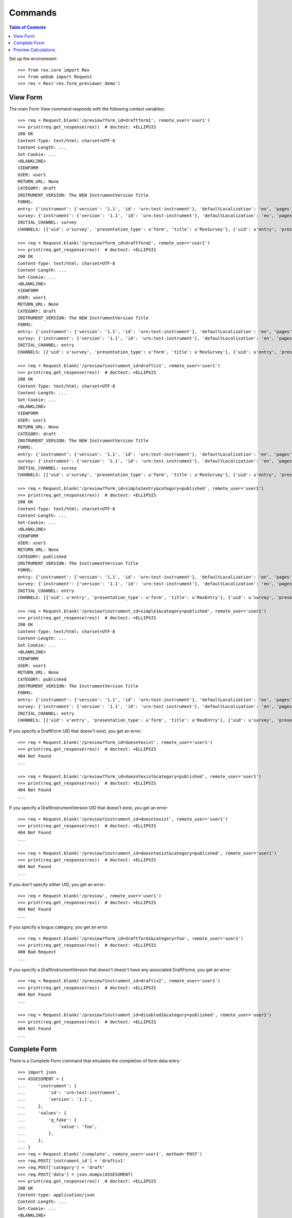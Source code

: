 ********
Commands
********

.. contents:: Table of Contents


Set up the environment::

    >>> from rex.core import Rex
    >>> from webob import Request
    >>> rex = Rex('rex.form_previewer_demo')


View Form
=========

The main Form View command responds with the following context variables::

    >>> req = Request.blank('/preview?form_id=draftform1', remote_user='user1')
    >>> print(req.get_response(rex))  # doctest: +ELLIPSIS
    200 OK
    Content-Type: text/html; charset=UTF-8
    Content-Length: ...
    Set-Cookie: ...
    <BLANKLINE>
    VIEWFORM
    USER: user1
    RETURN_URL: None
    CATEGORY: draft
    INSTRUMENT_VERSION: The NEW InstrumentVersion Title
    FORMS:
    entry: {'instrument': {'version': '1.1', 'id': 'urn:test-instrument'}, 'defaultLocalization': 'en', 'pages': [{'elements': [{'type': 'question', 'options': {'text': {'en': 'How does the Subject feel today?'}, 'fieldId': 'q_fake'}}], 'id': 'page1'}]}
    survey: {'instrument': {'version': '1.1', 'id': 'urn:test-instrument'}, 'defaultLocalization': 'en', 'pages': [{'elements': [{'type': 'question', 'options': {'text': {'en': 'How do you feel today?'}, 'fieldId': 'q_fake'}}], 'id': 'page1'}]}
    INITIAL_CHANNEL: survey
    CHANNELS: [{'uid': u'survey', 'presentation_type': u'form', 'title': u'RexSurvey'}, {'uid': u'entry', 'presentation_type': u'form', 'title': u'RexEntry'}]

    >>> req = Request.blank('/preview?form_id=draftform2', remote_user='user1')
    >>> print(req.get_response(rex))  # doctest: +ELLIPSIS
    200 OK
    Content-Type: text/html; charset=UTF-8
    Content-Length: ...
    Set-Cookie: ...
    <BLANKLINE>
    VIEWFORM
    USER: user1
    RETURN_URL: None
    CATEGORY: draft
    INSTRUMENT_VERSION: The NEW InstrumentVersion Title
    FORMS:
    entry: {'instrument': {'version': '1.1', 'id': 'urn:test-instrument'}, 'defaultLocalization': 'en', 'pages': [{'elements': [{'type': 'question', 'options': {'text': {'en': 'How does the Subject feel today?'}, 'fieldId': 'q_fake'}}], 'id': 'page1'}]}
    survey: {'instrument': {'version': '1.1', 'id': 'urn:test-instrument'}, 'defaultLocalization': 'en', 'pages': [{'elements': [{'type': 'question', 'options': {'text': {'en': 'How do you feel today?'}, 'fieldId': 'q_fake'}}], 'id': 'page1'}]}
    INITIAL_CHANNEL: entry
    CHANNELS: [{'uid': u'survey', 'presentation_type': u'form', 'title': u'RexSurvey'}, {'uid': u'entry', 'presentation_type': u'form', 'title': u'RexEntry'}]

    >>> req = Request.blank('/preview?instrument_id=draftiv1', remote_user='user1')
    >>> print(req.get_response(rex))  # doctest: +ELLIPSIS
    200 OK
    Content-Type: text/html; charset=UTF-8
    Content-Length: ...
    Set-Cookie: ...
    <BLANKLINE>
    VIEWFORM
    USER: user1
    RETURN_URL: None
    CATEGORY: draft
    INSTRUMENT_VERSION: The NEW InstrumentVersion Title
    FORMS:
    entry: {'instrument': {'version': '1.1', 'id': 'urn:test-instrument'}, 'defaultLocalization': 'en', 'pages': [{'elements': [{'type': 'question', 'options': {'text': {'en': 'How does the Subject feel today?'}, 'fieldId': 'q_fake'}}], 'id': 'page1'}]}
    survey: {'instrument': {'version': '1.1', 'id': 'urn:test-instrument'}, 'defaultLocalization': 'en', 'pages': [{'elements': [{'type': 'question', 'options': {'text': {'en': 'How do you feel today?'}, 'fieldId': 'q_fake'}}], 'id': 'page1'}]}
    INITIAL_CHANNEL: survey
    CHANNELS: [{'uid': u'survey', 'presentation_type': u'form', 'title': u'RexSurvey'}, {'uid': u'entry', 'presentation_type': u'form', 'title': u'RexEntry'}]

    >>> req = Request.blank('/preview?form_id=simple1entry&category=published', remote_user='user1')
    >>> print(req.get_response(rex))  # doctest: +ELLIPSIS
    200 OK
    Content-Type: text/html; charset=UTF-8
    Content-Length: ...
    Set-Cookie: ...
    <BLANKLINE>
    VIEWFORM
    USER: user1
    RETURN_URL: None
    CATEGORY: published
    INSTRUMENT_VERSION: The InstrumentVersion Title
    FORMS:
    entry: {'instrument': {'version': '1.1', 'id': 'urn:test-instrument'}, 'defaultLocalization': 'en', 'pages': [{'elements': [{'type': 'question', 'options': {'text': {'en': 'How does the subject feel today?'}, 'fieldId': 'q_fake'}}], 'id': 'page1'}]}
    survey: {'instrument': {'version': '1.1', 'id': 'urn:test-instrument'}, 'defaultLocalization': 'en', 'pages': [{'elements': [{'type': 'question', 'options': {'text': {'en': 'How do you feel today?'}, 'fieldId': 'q_fake'}}], 'id': 'page1'}]}
    INITIAL_CHANNEL: entry
    CHANNELS: [{'uid': u'entry', 'presentation_type': u'form', 'title': u'RexEntry'}, {'uid': u'survey', 'presentation_type': u'form', 'title': u'RexSurvey'}]

    >>> req = Request.blank('/preview?instrument_id=simple1&category=published', remote_user='user1')
    >>> print(req.get_response(rex))  # doctest: +ELLIPSIS
    200 OK
    Content-Type: text/html; charset=UTF-8
    Content-Length: ...
    Set-Cookie: ...
    <BLANKLINE>
    VIEWFORM
    USER: user1
    RETURN_URL: None
    CATEGORY: published
    INSTRUMENT_VERSION: The InstrumentVersion Title
    FORMS:
    entry: {'instrument': {'version': '1.1', 'id': 'urn:test-instrument'}, 'defaultLocalization': 'en', 'pages': [{'elements': [{'type': 'question', 'options': {'text': {'en': 'How does the subject feel today?'}, 'fieldId': 'q_fake'}}], 'id': 'page1'}]}
    survey: {'instrument': {'version': '1.1', 'id': 'urn:test-instrument'}, 'defaultLocalization': 'en', 'pages': [{'elements': [{'type': 'question', 'options': {'text': {'en': 'How do you feel today?'}, 'fieldId': 'q_fake'}}], 'id': 'page1'}]}
    INITIAL_CHANNEL: entry
    CHANNELS: [{'uid': u'entry', 'presentation_type': u'form', 'title': u'RexEntry'}, {'uid': u'survey', 'presentation_type': u'form', 'title': u'RexSurvey'}]


If you specify a DraftForm UID that doesn't exist, you get an error::

    >>> req = Request.blank('/preview?form_id=doesntexist', remote_user='user1')
    >>> print(req.get_response(rex))  # doctest: +ELLIPSIS
    404 Not Found
    ...

    >>> req = Request.blank('/preview?form_id=doesntexist&category=published', remote_user='user1')
    >>> print(req.get_response(rex))  # doctest: +ELLIPSIS
    404 Not Found
    ...


If you specify a DraftInstrumentVersion UID that doesn't exist, you get an
error::

    >>> req = Request.blank('/preview?instrument_id=doesntexist', remote_user='user1')
    >>> print(req.get_response(rex))  # doctest: +ELLIPSIS
    404 Not Found
    ...

    >>> req = Request.blank('/preview?instrument_id=doesntexist&category=published', remote_user='user1')
    >>> print(req.get_response(rex))  # doctest: +ELLIPSIS
    404 Not Found
    ...


If you don't specify either UID, you get an error::

    >>> req = Request.blank('/preview', remote_user='user1')
    >>> print(req.get_response(rex))  # doctest: +ELLIPSIS
    404 Not Found
    ...


If you specify a bogus category, you get an error::

    >>> req = Request.blank('/preview?form_id=draftform1&category=foo', remote_user='user1')
    >>> print(req.get_response(rex))  # doctest: +ELLIPSIS
    400 Bad Request
    ...


If you specify a DraftInstrumentVersion that doesn't doesn't have any
associated DraftForms, you get an error::

    >>> req = Request.blank('/preview?instrument_id=draftiv2', remote_user='user1')
    >>> print(req.get_response(rex))  # doctest: +ELLIPSIS
    404 Not Found
    ...

    >>> req = Request.blank('/preview?instrument_id=disabled1&category=published', remote_user='user1')
    >>> print(req.get_response(rex))  # doctest: +ELLIPSIS
    404 Not Found
    ...



Complete Form
=============

There is a Complete Form command that emulates the completion of form data
entry::

    >>> import json
    >>> ASSESSMENT = {
    ...     'instrument': {
    ...         'id': 'urn:test-instrument',
    ...         'version': '1.1',
    ...     },
    ...     'values': {
    ...         'q_fake': {
    ...             'value': 'foo',
    ...         },
    ...     },
    ... }
    >>> req = Request.blank('/complete', remote_user='user1', method='POST')
    >>> req.POST['instrument_id'] = 'draftiv1'
    >>> req.POST['category'] = 'draft'
    >>> req.POST['data'] = json.dumps(ASSESSMENT)
    >>> print(req.get_response(rex))  # doctest: +ELLIPSIS
    200 OK
    Content-type: application/json
    Content-Length: ...
    Set-Cookie: ...
    <BLANKLINE>
    {"status": "SUCCESS", "results": {"uppercased": "FOO"}}

    >>> ASSESSMENT2 = {
    ...     'instrument': {
    ...         'id': 'urn:another-test-instrument',
    ...         'version': '1.2',
    ...     },
    ...     'values': {
    ...         'q_foo': {
    ...             'value': 'foo',
    ...         },
    ...         'q_bar': {
    ...             'value': 2,
    ...         },
    ...         'q_baz': {
    ...             'value': True,
    ...         },
    ...     },
    ... }
    >>> req = Request.blank('/complete', remote_user='user1', method='POST')
    >>> req.POST['instrument_id'] = 'complex2'
    >>> req.POST['category'] = 'published'
    >>> req.POST['data'] = json.dumps(ASSESSMENT2)
    >>> print(req.get_response(rex))  # doctest: +ELLIPSIS
    200 OK
    Content-type: application/json
    Content-Length: ...
    Set-Cookie: ...
    <BLANKLINE>
    {"status": "SUCCESS", "results": {"calc1": 6}}

    >>> ASSESSMENT2['instrument']['version'] = '1.1'
    >>> del ASSESSMENT2['values']['q_baz']
    >>> req = Request.blank('/complete', remote_user='user1', method='POST')
    >>> req.POST['instrument_id'] = 'complex1'
    >>> req.POST['category'] = 'published'
    >>> req.POST['data'] = json.dumps(ASSESSMENT2)
    >>> print(req.get_response(rex))  # doctest: +ELLIPSIS
    200 OK
    Content-type: application/json
    Content-Length: ...
    Set-Cookie: ...
    <BLANKLINE>
    {"status": "SUCCESS"}

If the calculations cause an exception, that message is returned to the
client::

    >>> ASSESSMENT['values']['q_fake']['value'] = None
    >>> req = Request.blank('/complete', remote_user='user1', method='POST')
    >>> req.POST['instrument_id'] = 'draftiv1'
    >>> req.POST['category'] = 'draft'
    >>> req.POST['data'] = json.dumps(ASSESSMENT)
    >>> print(req.get_response(rex))  # doctest: +ELLIPSIS
    200 OK
    Content-type: application/json
    Content-Length: ...
    Set-Cookie: ...
    <BLANKLINE>
    {"status": "ERROR", "message": "Unable to calculate expression assessment['q_fake'].upper(): 'NoneType' object has no attribute 'upper'\nWhile executing calculation:\n    uppercased"}

It complains if you give it a bad Assessment::

    >>> del ASSESSMENT2['values']
    >>> req = Request.blank('/complete', remote_user='user1', method='POST')
    >>> req.POST['instrument_id'] = 'complex1'
    >>> req.POST['category'] = 'published'
    >>> req.POST['data'] = json.dumps(ASSESSMENT2)
    >>> print(req.get_response(rex))  # doctest: +ELLIPSIS
    400 Bad Request
    ...

    >>> req = Request.blank('/complete', remote_user='user1', method='POST')
    >>> req.POST['instrument_id'] = 'complex1'
    >>> req.POST['category'] = 'published'
    >>> req.POST['data'] = '{hello'
    >>> print(req.get_response(rex))  # doctest: +ELLIPSIS
    400 Bad Request
    ...


Preview Calculations
====================

This package exposes a simple JSON API for invoking an Instruments's
calculations::

    >>> ASSESSMENT = '{"instrument":{"id": "urn:test-calculation", "version": "1.1"}, "values": {"q_integer": {"value": 123}, "q_float": {"value": 12.3}, "age": {"value": "age30-49"}}}'

    >>> req = Request.blank('/calculate/published/calculation1', remote_user='user1', method='POST')
    >>> req.POST['data'] = ASSESSMENT
    >>> print(req.get_response(rex))  # doctest: +ELLIPSIS
    200 OK
    Content-Type: application/json; charset=UTF-8
    Content-Length: 50
    Set-Cookie: ...
    <BLANKLINE>
    {"results":{"calc1":135,"calc2":149,"calc3":true}}


    >>> req = Request.blank('/calculate/published/calculation1', remote_user='doesntexist', method='POST')
    >>> req.POST['data'] = ASSESSMENT
    >>> print(req.get_response(rex))  # doctest: +ELLIPSIS
    401 Unauthorized
    ...

    >>> req = Request.blank('/calculate/published/calculation1', remote_user='user1', method='POST')
    >>> req.POST['data'] = ASSESSMENT[:-1]
    >>> print(req.get_response(rex))  # doctest: +ELLIPSIS
    400 Bad Request
    ...

    >>> req = Request.blank('/calculate/published/doesntexist', remote_user='user1', method='POST')
    >>> req.POST['data'] = ASSESSMENT
    >>> print(req.get_response(rex))  # doctest: +ELLIPSIS
    404 Not Found
    ...

    >>> req = Request.blank('/calculate/published/simple1', remote_user='user1', method='POST')
    >>> req.POST['data'] = ASSESSMENT
    >>> print(req.get_response(rex))  # doctest: +ELLIPSIS
    200 OK
    Content-Type: application/json; charset=UTF-8
    Content-Length: 14
    Set-Cookie: ...
    <BLANKLINE>
    {"results":{}}

    >>> req = Request.blank('/calculate/published/calculation1', remote_user='user1', method='POST')
    >>> BAD_ASSESSMENT = '{"instrument":{"id": "urn:test-calculation", "version": "2.0"}, "values": {"q_integer": {"value": 123}, "q_float": {"value": 12.3}, "age": {"value": "age30-49"}}}'
    >>> req.POST['data'] = BAD_ASSESSMENT
    >>> print(req.get_response(rex))  # doctest: +ELLIPSIS
    400 Bad Request
    ...


    >>> ASSESSMENT = '{"instrument":{"id": "urn:test-instrument", "version": "1.1"}, "values": {"q_fake": {"value": "foo?"}}}'

    >>> req = Request.blank('/calculate/draft/draftiv1', remote_user='user1', method='POST')
    >>> req.POST['data'] = ASSESSMENT
    >>> print(req.get_response(rex))  # doctest: +ELLIPSIS
    200 OK
    Content-Type: application/json; charset=UTF-8
    Content-Length: 33
    Set-Cookie: ...
    <BLANKLINE>
    {"results":{"uppercased":"FOO?"}}


    >>> req = Request.blank('/calculate/draft/draftiv1', remote_user='doesntexist', method='POST')
    >>> req.POST['data'] = ASSESSMENT
    >>> print(req.get_response(rex))  # doctest: +ELLIPSIS
    401 Unauthorized
    ...

    >>> req = Request.blank('/calculate/draft/draftiv1', remote_user='user1', method='POST')
    >>> req.POST['data'] = ASSESSMENT[:-1]
    >>> print(req.get_response(rex))  # doctest: +ELLIPSIS
    400 Bad Request
    ...

    >>> req = Request.blank('/calculate/draft/doesntexist', remote_user='user1', method='POST')
    >>> req.POST['data'] = ASSESSMENT
    >>> print(req.get_response(rex))  # doctest: +ELLIPSIS
    404 Not Found
    ...

    >>> req = Request.blank('/calculate/draft/draftiv2', remote_user='user1', method='POST')
    >>> req.POST['data'] = ASSESSMENT
    >>> print(req.get_response(rex))  # doctest: +ELLIPSIS
    200 OK
    Content-Type: application/json; charset=UTF-8
    Content-Length: 14
    Set-Cookie: ...
    <BLANKLINE>
    {"results":{}}

    >>> req = Request.blank('/calculate/draft/draftiv1', remote_user='user1', method='POST')
    >>> BAD_ASSESSMENT = '{"instrument":{"id": "urn:test-instrument", "version": "2.1"}, "values": {"q_fake": {"value": "foo?"}}}'
    >>> req.POST['data'] = BAD_ASSESSMENT
    >>> print(req.get_response(rex))  # doctest: +ELLIPSIS
    400 Bad Request
    ...


